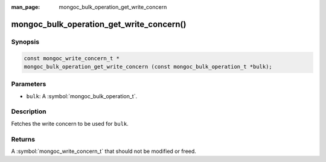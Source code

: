 :man_page: mongoc_bulk_operation_get_write_concern

mongoc_bulk_operation_get_write_concern()
=========================================

Synopsis
--------

.. code-block:: c

  const mongoc_write_concern_t *
  mongoc_bulk_operation_get_write_concern (const mongoc_bulk_operation_t *bulk);

Parameters
----------

* ``bulk``: A :symbol:`mongoc_bulk_operation_t`.

Description
-----------

Fetches the write concern to be used for ``bulk``.

Returns
-------

A :symbol:`mongoc_write_concern_t` that should not be modified or freed.

